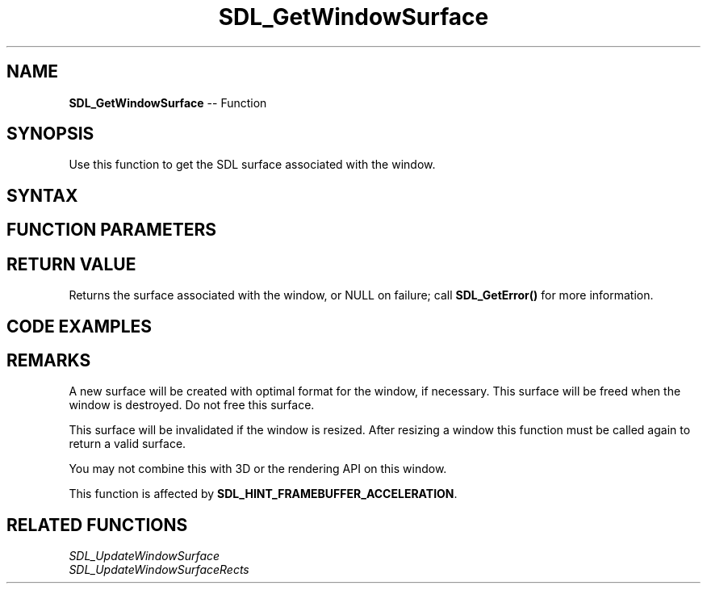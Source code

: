 .TH SDL_GetWindowSurface 3 "2018.10.07" "https://github.com/haxpor/sdl2-manpage" "SDL2"
.SH NAME
\fBSDL_GetWindowSurface\fR -- Function

.SH SYNOPSIS
Use this function to get the SDL surface associated with the window.

.SH SYNTAX
.TS
tab(:) allbox;
a.
T{
.nf
SDL_Surface* SDL_GetWindowSurface(SDL_Window*   window)
.fi
T}
.TE

.SH FUNCTION PARAMETERS
.TS
tab(:) allbox;
ab l.
window:T{
the window to query
T}
.TE

.SH RETURN VALUE
Returns the surface associated with the window, or NULL on failure; call \fBSDL_GetError()\fR for more information.

.SH CODE EXAMPLES
.TS
tab(:) allbox;
a.
T{
.nf
#include "SDL.h"    // include SDL header

int main(int argc, char* argv[])
{
  SDL_Surface* screen;  // even with SDL2, we can still bring ancient code back
  SDL_Window* window;
  SDL_Surface* image;

  SDL_Init(SDL_INIT_VIDEO);   // init video

  // create the window like normal
  window = SDL_CreateWindow("SDL2 Example", SDL_WINDOWPOS_UNDEFINED, SDL_WINDOWPOS_UNDEFINED, 640, 480, 0);

  // but instead of creating a renderer, we can draw directly to the screen
  screen = SDL_GetWindowSurface(window);

  // let's just show some classic code for reference
  image = SDL_LoadBMP("box.bmp");   // loads image
  SDL_BlitSurface(image, NULL, screen, NULL);   // blit it to the screen
  SDL_FreeSurface(image);

  // this works just like SDL_Flip() in SDL 1.2
  SDL_UpdateWindowSurface(window);

  // show image for 2 seconds
  SDL_Delay(2000);
  SDL_DestroyWindow(window);
  SDL_Quit();
  return 0;
}
.fi
T}
.TE

.SH REMARKS
A new surface will be created with optimal format for the window, if necessary. This surface will be freed when the window is destroyed. Do not free this surface.

This surface will be invalidated if the window is resized. After resizing a window this function must be called again to return a valid surface.

You may not combine this with 3D or the rendering API on this window.

This function is affected by \fBSDL_HINT_FRAMEBUFFER_ACCELERATION\fR.

.SH RELATED FUNCTIONS
\fISDL_UpdateWindowSurface\fR
.br
\fISDL_UpdateWindowSurfaceRects\fR

